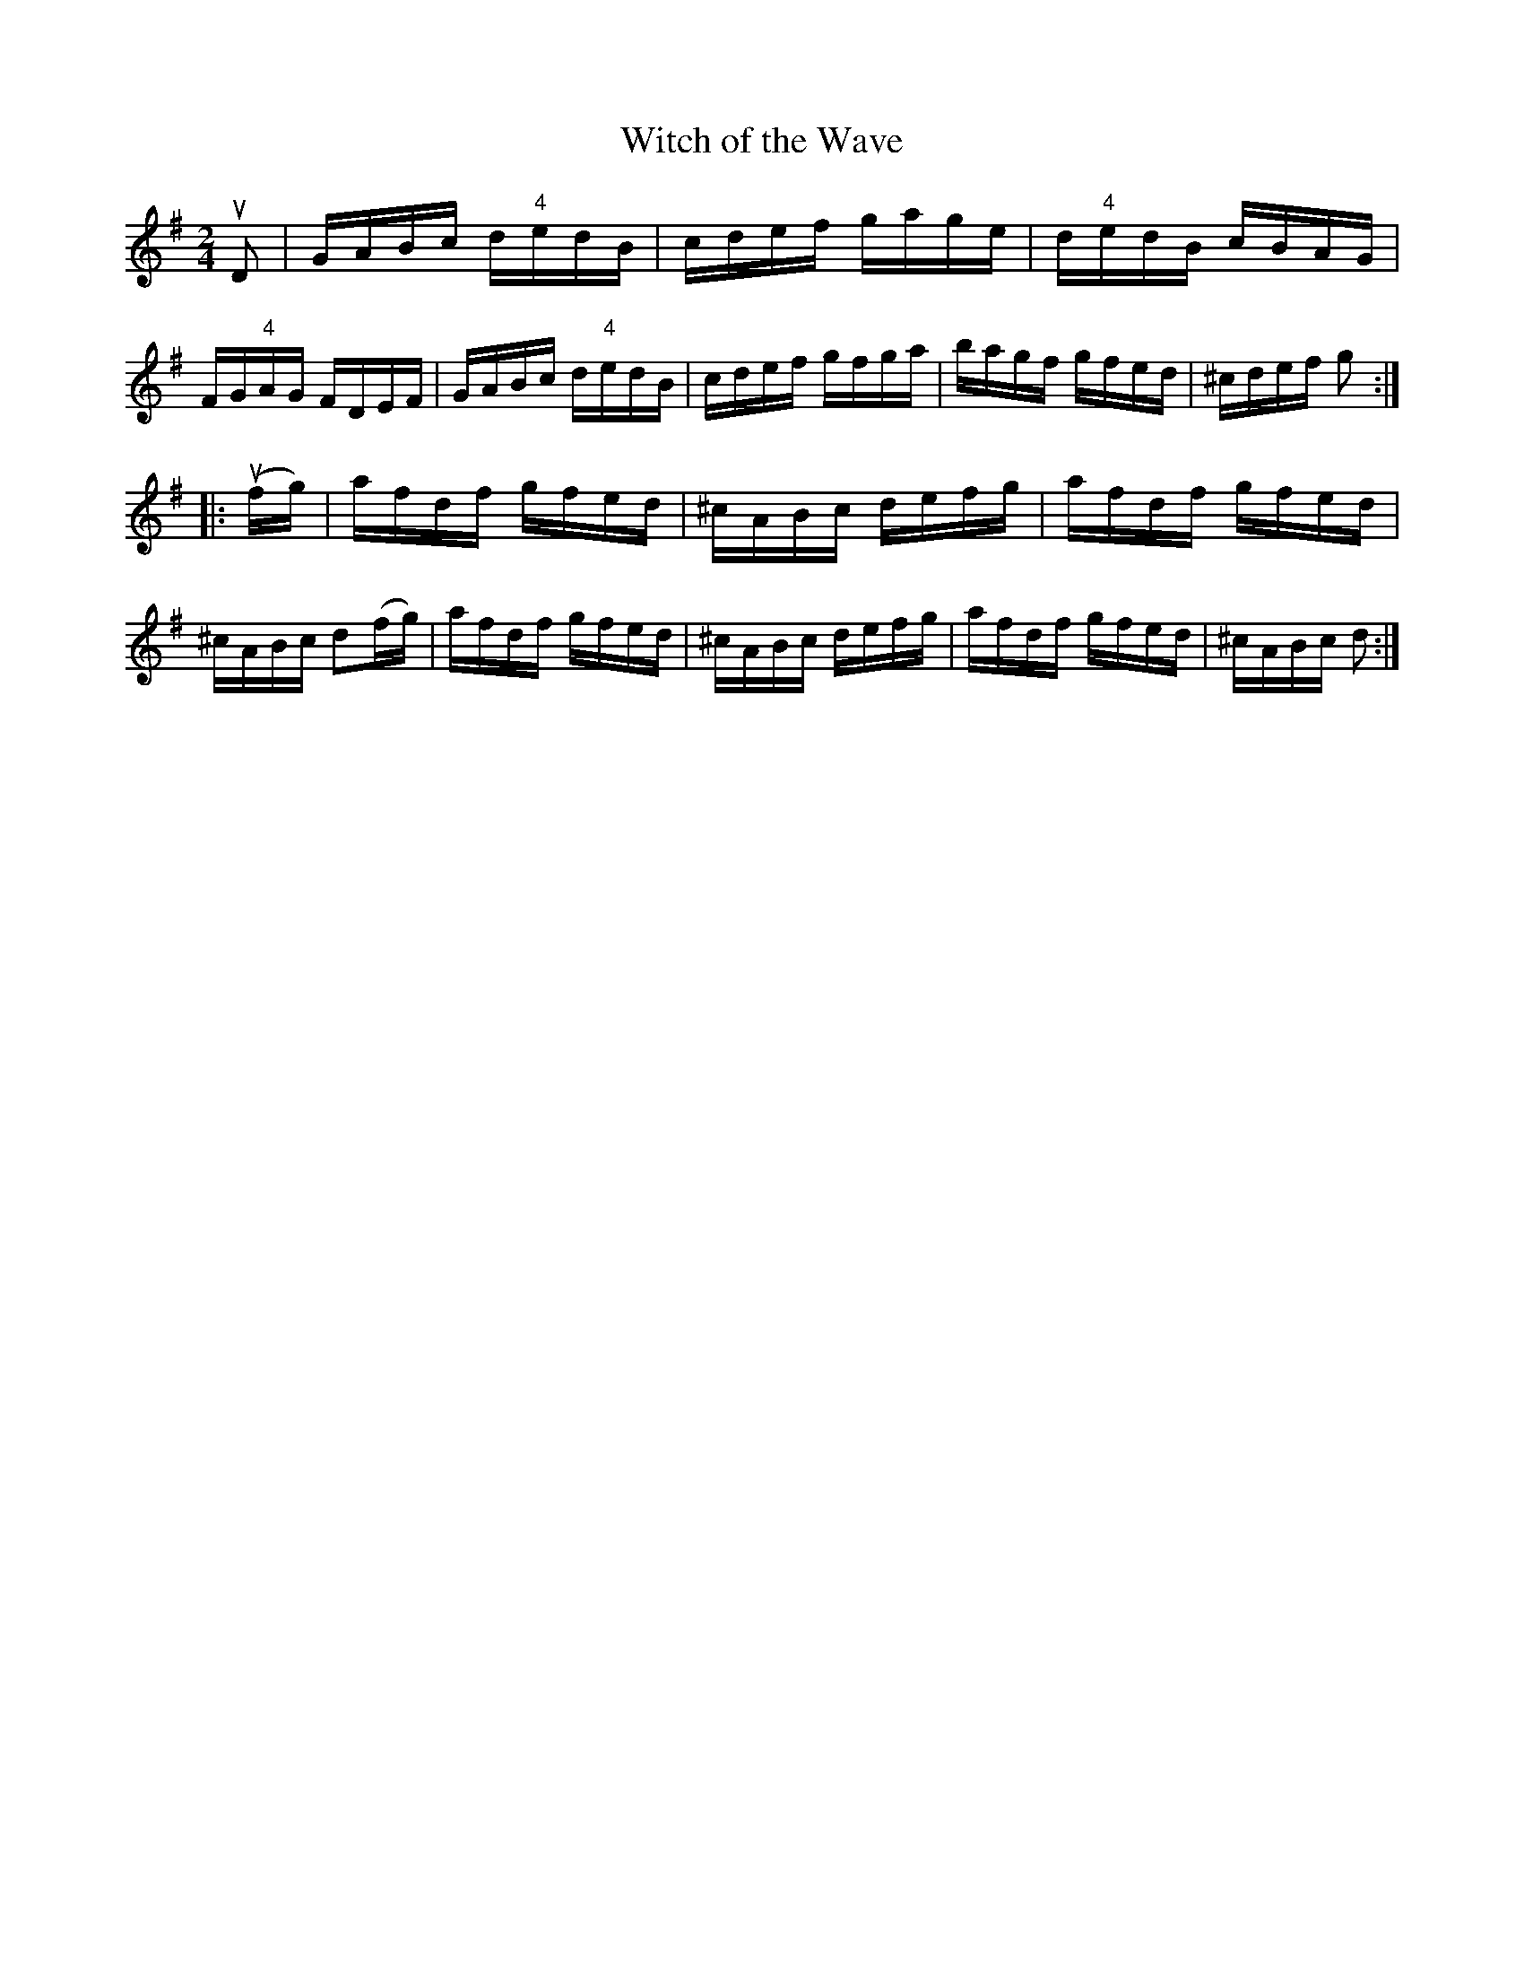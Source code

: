 X: 1
T: Witch of the Wave
R: reel
Z: 2020 John Chambers <jc:trillian.mit.edu>
B: Ryan's Mammoth Collection of Fiddle Tunes
B: James Kerr "Merry Melodies" v.3 p.8 #56
S: https://www.facebook.com/groups/Fiddletuneoftheday/ 2020-09-21
S: https://www.facebook.com/groups/Fiddletuneoftheday/photos/
M: 2/4
L: 1/16
K: G
uD2 |\
GABc d"4"edB | cdef gage | d"4"edB cBAG |FG"4"AG FDEF |\
GABc d"4"edB | cdef gfga | bagf gfed | ^cdef g2 :|
|: (ufg) |\
afdf gfed | ^cABc defg | afdf gfed | ^cABc d2(fg) |\
afdf gfed | ^cABc defg | afdf gfed | ^cABc d2 :|
